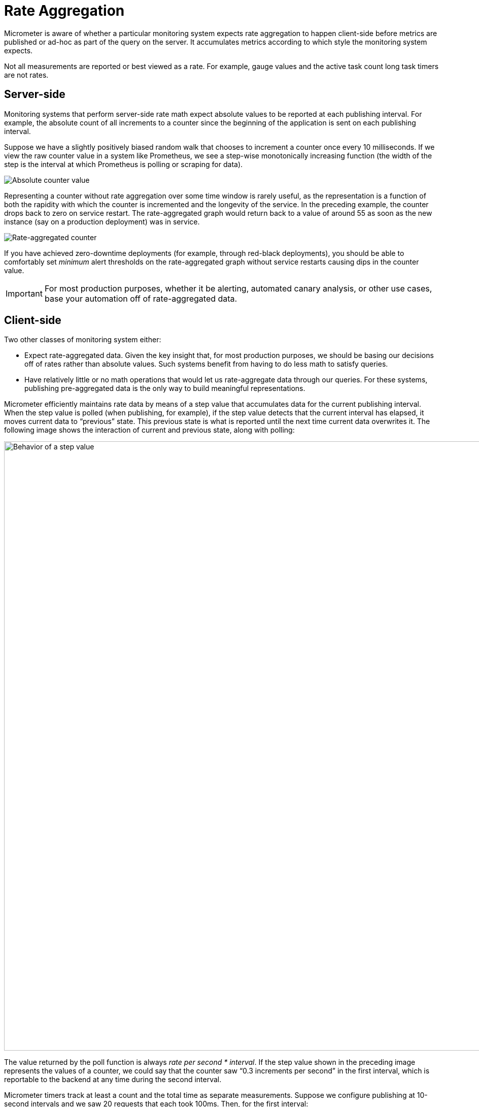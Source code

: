 [[rate-aggregation]]
= Rate Aggregation

Micrometer is aware of whether a particular monitoring system expects rate aggregation to happen client-side before metrics are published or ad-hoc as part of the query on the server. It accumulates metrics according to which style the monitoring system expects.

Not all measurements are reported or best viewed as a rate. For example, gauge values and the active task count long task timers are not rates.

== Server-side

Monitoring systems that perform server-side rate math expect absolute values to be reported at each publishing interval. For example, the absolute count of all increments to a counter since the beginning of the application is sent on each publishing interval.

Suppose we have a slightly positively biased random walk that chooses to increment a counter once every 10 milliseconds. If we view the raw counter value in a system like Prometheus, we see a step-wise monotonically increasing function (the width of the step is the interval at which Prometheus is polling or scraping for data).

image::concepts/prometheus-counter-norate.png[Absolute counter value]

Representing a counter without rate aggregation over some time window is rarely useful, as the representation is a function of both the rapidity with which the counter is incremented and the longevity of the service. In the preceding example, the counter drops back to zero on service restart. The rate-aggregated graph would return back to a value of around 55 as soon as the new instance (say on a production deployment) was in service.

image::concepts/prometheus-counter.png[Rate-aggregated counter]

If you have achieved zero-downtime deployments (for example, through red-black deployments), you should be able to comfortably set _minimum_ alert thresholds on the rate-aggregated graph without service restarts causing dips in the counter value.

IMPORTANT: For most production purposes, whether it be alerting, automated canary analysis, or other use cases, base your automation off of rate-aggregated data.

== Client-side

Two other classes of monitoring system either:

* Expect rate-aggregated data. Given the key insight that, for most production purposes, we should be basing our decisions off of rates rather than absolute values. Such systems benefit from having to do less math to satisfy queries.
* Have relatively little or no math operations that would let us rate-aggregate data through our queries. For these systems, publishing pre-aggregated data is the only way to build meaningful representations.

Micrometer efficiently maintains rate data by means of a step value that accumulates data for the current publishing interval. When the step value is polled (when publishing, for example), if the step value detects that the current interval has elapsed, it moves current data to "`previous`" state. This previous state is what is reported until the next time current data overwrites it. The following image shows the interaction of current and previous state, along with polling:

image::concepts/rate-normalizing.png[Behavior of a step value,width=1200]

The value returned by the poll function is always _rate per second * interval_. If the step value shown in the preceding image represents the values of a counter, we could say that the counter saw "`0.3 increments per second`" in the first interval, which is reportable to the backend at any time during the second interval.

Micrometer timers track at least a count and the total time as separate measurements. Suppose we configure publishing at 10-second intervals and we saw 20 requests that each took 100ms. Then, for the first interval:

. `count` = 10 seconds * (20 requests / 10 seconds) = 20 requests
. `totalTime` = 10 seconds * (20 * 100 ms / 10 seconds) = 2 seconds

The `count` statistic is meaningful by itself: It is a measure of _throughput_. `totalTime` represents the total latency of all requests in the interval. Additionally, consider:

`totalTime / count` = 2 seconds / 20 requests = 0.1 seconds / request = 100 ms / request

This is a useful measure of _average latency_. When the same idea is applied to the `totalAmount` and `count` emanating from distribution summaries, the measure is called a _distribution average_. Average latency is just the distribution average for a distribution summary measured in time (a timer). Some monitoring systems (such as Atlas) provide facilities for computing the distribution average from these statistics, and Micrometer includes `totalTime` and `count` as separate statistics. Others, (such as Datadog) do not have this kind of operation built-in, and Micrometer calculates the distribution average client-side and ships that.

Shipping the rate for the publishing interval is sufficient to reason about the rate over any time window greater than or equal to the publishing interval. In our example, if a service continues to receive 20 requests that each take 100ms for every 10 second interval in a given minute, we could say:

. Micrometer reported "`20 requests`" for `count` on every 10-second interval. The monitoring system sums these six 10-second intervals and arrives at the conclusion that there are 120 requests / minute. Note that it is the monitoring system doing this summation, not Micrometer.
. Micrometer reported "`2 seconds`" of `totalTime` on every 10 second interval. The monitoring system can sum all total time statistics over the minute to yield "`12 seconds`" of total time in the minute interval. Then, the average latency is as we expect: 12 seconds / 120 requests = 100 ms / request.
